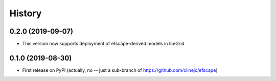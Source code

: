 =======
History
=======

0.2.0 (2019-09-07)
------------------

* This version now supports deployment of efscape-derived models in IceGrid

0.1.0 (2019-08-30)
------------------

* First release on PyPI (actually, no -- just a sub-branch of https://github.com/clinejc/efscape)
